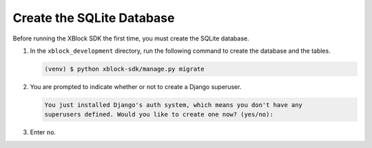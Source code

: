 **************************
Create the SQLite Database
**************************

Before running the XBlock SDK the first time, you must create the SQLite
database.

#. In the ``xblock_development`` directory, run the following command to create
   the database and the tables.

   .. code-block:: none

      (venv) $ python xblock-sdk/manage.py migrate

#. You are prompted to indicate whether or not to create a Django superuser.

   .. code-block:: none

      You just installed Django's auth system, which means you don't have any
      superusers defined. Would you like to create one now? (yes/no):

#. Enter ``no``.
